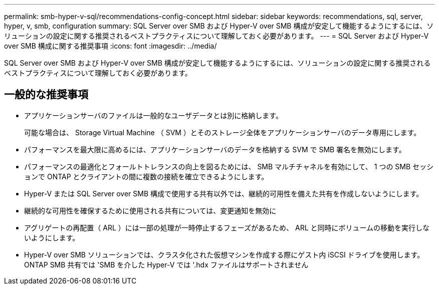 ---
permalink: smb-hyper-v-sql/recommendations-config-concept.html 
sidebar: sidebar 
keywords: recommendations, sql, server, hyper, v, smb, configuration 
summary: SQL Server over SMB および Hyper-V over SMB 構成が安定して機能するようにするには、ソリューションの設定に関する推奨されるベストプラクティスについて理解しておく必要があります。 
---
= SQL Server および Hyper-V over SMB 構成に関する推奨事項
:icons: font
:imagesdir: ../media/


[role="lead"]
SQL Server over SMB および Hyper-V over SMB 構成が安定して機能するようにするには、ソリューションの設定に関する推奨されるベストプラクティスについて理解しておく必要があります。



== 一般的な推奨事項

* アプリケーションサーバのファイルは一般的なユーザデータとは別に格納します。
+
可能な場合は、 Storage Virtual Machine （ SVM ）とそのストレージ全体をアプリケーションサーバのデータ専用にします。

* パフォーマンスを最大限に高めるには、アプリケーションサーバのデータを格納する SVM で SMB 署名を無効にします。
* パフォーマンスの最適化とフォールトトレランスの向上を図るためには、 SMB マルチチャネルを有効にして、 1 つの SMB セッションで ONTAP とクライアントの間に複数の接続を確立できるようにします。
* Hyper-V または SQL Server over SMB 構成で使用する共有以外では、継続的可用性を備えた共有を作成しないようにします。
* 継続的な可用性を確保するために使用される共有については、変更通知を無効に
* アグリゲートの再配置（ ARL ）には一部の処理が一時停止するフェーズがあるため、 ARL と同時にボリュームの移動を実行しないようにします。
* Hyper-V over SMB ソリューションでは、クラスタ化された仮想マシンを作成する際にゲスト内 iSCSI ドライブを使用します。ONTAP SMB 共有では 'SMB を介した Hyper-V では '.hdx ファイルはサポートされません

